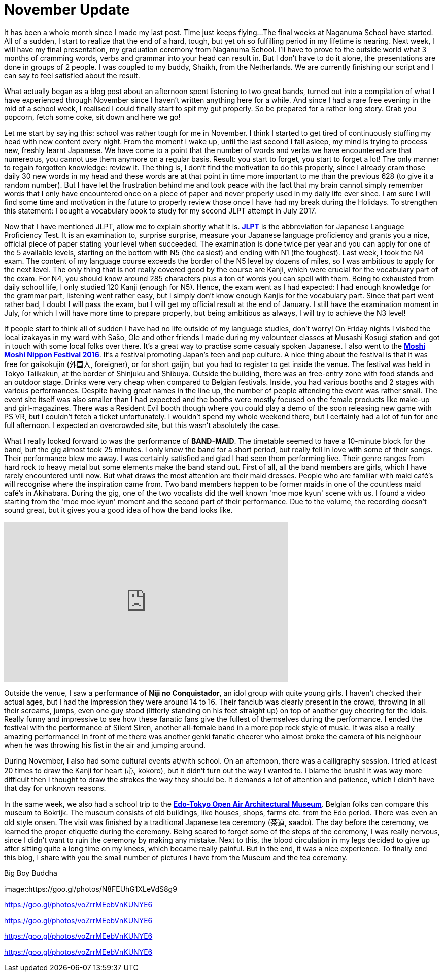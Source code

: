 = November Update

It has been a whole month since I made my last post.
Time just keeps flying...
The final weeks at Naganuma School have started.
All of a sudden, I start to realize that the end of a hard, tough, but yet oh so fulfilling period in my lifetime is nearing.
Next week, I will have my final presentation, my graduation ceremony from Naganuma School.
I'll have to prove to the outside world what 3 months of cramming words, verbs and grammar into your head can result in.
But I don't have to do it alone, the presentations are done in groups of 2 people.
I was coupled to my buddy, Shaikh, from the Netherlands.
We are currently finishing our script and I can say to feel satisfied about the result.

What actually began as a blog post about an afternoon spent listening to two great bands, turned out into a compilation of what I have experienced through November since I haven't written anything here for a while.
And since I had a rare free evening in the mid of a school week, I realised I could finally start to spit my gut properly.
So be prepared for a rather long story.
Grab you popcorn, fetch some coke, sit down and here we go!

Let me start by saying this: school was rather tough for me in November.
I think I started to get tired of continuously stuffing my head with new content every night.
From the moment I wake up, until the last second I fall asleep, my mind is trying to process new, freshly learnt Japanese.
We have come to a point that the number of words and verbs we have encountered are that numereous, you cannot use them anymore on a regular basis.
Result: you start to forget, you start to forget a lot!
The only manner to regain forgotten knowledge: review it.
The thing is, I don't find the motivation to do this properly, since I already cram those daily 30 new words in my head and these words are at that point in time more important to me than the previous 628 (to give it a random number).
But I have let the frustration behind me and took peace with the fact that my brain cannot simply remember words that I only have encountered once on a piece of paper and never properly used in my daily life ever since.
I am sure I will find some time and motivation in the future to properly review those once I have had my break during the Holidays.
To strengthen this statement: I bought a vocabulary book to study for my second JLPT attempt in July 2017.

Now that I have mentioned JLPT, allow me to explain shortly what it is. http://www.jlpt.jp/e/[*JLPT*] is the abbreviation for Japanese Language Proficiency Test. It is an examination to, surprise surprise, measure your Japanese language proficiency and grants you a nice, official piece of paper stating your level when succeeded.
The examination is done twice per year and you can apply for one of the 5 available levels, starting on the bottom with N5 (the easiest) and ending with N1 (the toughest).
Last week, I took the N4 exam.
The content of my language course exceeds the border of the N5 level by dozens of miles, so I was ambitious to apply for the next level.
The only thing that is not really covered good by the course are Kanji, which were crucial for the vocabulary part of the exam.
For N4, you should know around 285 characters plus a ton of words you can spell with them.
Being to exhausted from daily school life, I only studied 120 Kanji (enough for N5).
Hence, the exam went as I had expected: I had enough knowledge for the grammar part, listening went rather easy, but I simply don't know enough Kanjis for the vocabulary part.
Since that part went rather bad, I doubt I will pass the exam, but I will get my official result at the end of January.
I still have the examination moment in July, for which I will have more time to prepare properly, but being ambitious as always, I will try to achieve the N3 level!

If people start to think all of sudden I have had no life outside of my language studies, don't worry!
On Friday nights I visited the local izakayas in my ward with Sašo, Ole and other friends I made during my volounteer classes at Musashi Kosugi station and got in touch with some local folks over there.
It's a great way to practise some casualy spoken Japanese.
I also went to the http://fes16.moshimoshi-nippon.jp/en/[*Moshi Moshi Nippon Festival 2016*].
It's a festival promoting Japan's teen and pop culture.
A nice thing about the festival is that it was free for gaikokujin (外国人, foreigner), or for short gaijin, but you had to register to get inside the venue.
The festival was held in Tokyo Taiikakun, at the border of Shinjuku and Shibuya.
Outside the building, there was an free-entry zone with food stands and an outdoor stage.
Drinks were very cheap when compared to Belgian festivals.
Inside, you had various booths and 2 stages with various performances.
Despite having great names in the line up, the number of people attending the event was rather small.
The event site itself was also smaller than I had expected and the booths were mostly focused on the female products like make-up and girl-magazines.
There was a Resident Evil booth though where you could play a demo of the soon releasing new game with PS VR, but I couldn't fetch a ticket unfortunately.
I wouldn't spend my whole weekend there, but I certainly had a lot of fun for one full afternoon.
I expected an overcrowded site, but this wasn't absolutely the case.

What I really looked forward to was the performance of *BAND-MAID*.
The timetable seemed to have a 10-minute block for the band, but the gig almost took 25 minutes.
I only know the band for a short period, but really fell in love with some of their songs.
Their performance blew me away.
I was certainly satisfied and glad I had seen them performing live.
Their genre ranges from hard rock to heavy metal but some elements make the band stand out.
First of all, all the band members are girls, which I have rarely encountered until now.
But what draws the most attention are their maid dresses.
People who are familiar with maid café's will recognise where the inspiration came from.
Two band members happen to be former maids in one of the countless maid café's in Akihabara.
During the gig, one of the two vocalists did the well known 'moe moe kyun' scene with us.
I found a video starting from the 'moe moe kyun' moment and the second part of their performance.
Due to the volume, the recording doesn't sound great, but it gives you a good idea of how the band looks like.

video::pbCfuKlAtkk[youtube,width=560,height=315,lang=jp]

Outside the venue, I saw a performance of *Niji no Conquistador*, an idol group with quite young girls. I haven't checked their actual ages, but I had the impression they were around 14 to 16.
Their fanclub was clearly present in the crowd, throwing in all their screams, jumps, even one guy stood (litterly standing on his feet straight up) on top of another guy cheering for the idols.
Really funny and impressive to see how these fanatic fans give the fullest of themselves during the performance.
I ended the festival with the performance of Silent Siren, another all-female band in a more pop rock style of music.
It was also a really amazing performance!
In front of me there was another genki fanatic cheerer who almost broke the camera of his neighbour when he was throwing his fist in the air and jumping around.

During November, I also had some cultural events at/with school.
On an afternoon, there was a calligraphy session.
I tried at least 20 times to draw the Kanji for heart (心, kokoro), but it didn't turn out the way I wanted to.
I blame the brush!
It was way more difficult then I thought to draw the strokes the way they should be.
It demands a lot of attention and patience, which I didn't have that day for unknown reasons.

In the same week, we also had a school trip to the http://tatemonoen.jp/english/[*Edo-Tokyo Open Air Architectural Museum*].
Belgian folks can compare this museum to Bokrijk.
The museum consists of old buildings, like houses, shops, farms etc. from the Edo period.
There was even an old style onsen.
The visit was finished by a traditional Japanese tea ceremony (茶道, saado).
The day before the ceremony, we learned the proper etiquette during the ceremony.
Being scared to forget some of the steps of the ceremony, I was really nervous, since I didn't want to ruin the ceremony by making any mistake.
Next to this, the blood circulation in my legs decided to give up after sitting quite a long time on my knees, which became really painful.
But in the end, it was a nice experience.
To finally end this blog, I share with you the small number of pictures I have from the Museum and the tea ceremony.

[[img-daibutsu]]
.Big Boy Buddha
image::https://goo.gl/photos/N8FEUhG1XLeVdS8g9

https://goo.gl/photos/voZrrMEebVnKUNYE6

https://goo.gl/photos/voZrrMEebVnKUNYE6

https://goo.gl/photos/voZrrMEebVnKUNYE6

https://goo.gl/photos/voZrrMEebVnKUNYE6